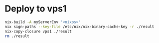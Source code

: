 * Deploy to vps1

  #+BEGIN_SRC sh
    nix-build -A myServerEnv '<nixos>'
    nix sign-paths --key-file /etc/nix/nix-binary-cache-key -r ./result
    nix-copy-closure vps1 ./result
    rm ./result
  #+END_SRC
